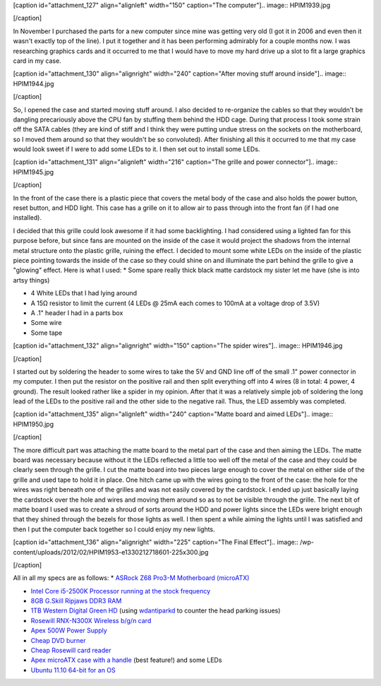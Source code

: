[caption id="attachment_127" align="alignleft" width="150" caption="The computer"].. image:: HPIM1939.jpg

[/caption]

In November I purchased the parts for a new computer since mine was getting very old (I got it in 2006 and even then it wasn't exactly top of the line). I put it together and it has been performing admirably for a couple months now. I was researching graphics cards and it occurred to me that I would have to move my hard drive up a slot to fit a large graphics card in my case.

[caption id="attachment_130" align="alignright" width="240" caption="After moving stuff around inside"].. image:: HPIM1944.jpg

[/caption]

So, I opened the case and started moving stuff around. I also decided to re-organize the cables so that they wouldn't be dangling precariously above the CPU fan by stuffing them behind the HDD cage. During that process I took some strain off the SATA cables (they are kind of stiff and I think they were putting undue stress on the sockets on the motherboard, so I moved them around so that they wouldn't be so convoluted). After finishing all this it occurred to me that my case would look sweet if I were to add some LEDs to it. I then set out to install some LEDs.

[caption id="attachment_131" align="alignleft" width="216" caption="The grille and power connector"].. image:: HPIM1945.jpg

[/caption]

In the front of the case there is a plastic piece that covers the metal body of the case and also holds the power button, reset button, and HDD light. This case has a grille on it to allow air to pass through into the front fan (if I had one installed).

I decided that this grille could look awesome if it had some backlighting. I had considered using a lighted fan for this purpose before, but since fans are mounted on the inside of the case it would project the shadows from the internal metal structure onto the plastic grille, ruining the effect. I decided to mount some white LEDs on the inside of the plastic piece pointing towards the inside of the case so they could shine on and illuminate the part behind the grille to give a "glowing" effect. Here is what I used\:
* Some spare really thick black matte cardstock my sister let me have (she is into artsy things)


* 4 White LEDs that I had lying around


* A 15Ω resistor to limit the current (4 LEDs @ 25mA each comes to 100mA at a voltage drop of 3.5V)


* A .1" header I had in a parts box


* Some wire


* Some tape






[caption id="attachment_132" align="alignright" width="150" caption="The spider wires"].. image:: HPIM1946.jpg

[/caption]




I started out by soldering the header to some wires to take the 5V and GND line off of the small .1" power connector in my computer. I then put the resistor on the positive rail and then split everything off into 4 wires (8 in total\: 4 power, 4 ground). The result looked rather like a spider in my opinion. After that it was a relatively simple job of soldering the long lead of the LEDs to the positive rail and the other side to the negative rail. Thus, the LED assembly was completed.


[caption id="attachment_135" align="alignleft" width="240" caption="Matte board and aimed LEDs"].. image:: HPIM1950.jpg

[/caption]

The more difficult part was attaching the matte board to the metal part of the case and then aiming the LEDs. The matte board was necessary because without it the LEDs reflected a little too well off the metal of the case and they could be clearly seen through the grille. I cut the matte board into two pieces large enough to cover the metal on either side of the grille and used tape to hold it in place. One hitch came up with the wires going to the front of the case\: the hole for the wires was right beneath one of the grilles and was not easily covered by the cardstock. I ended up just basically laying the cardstock over the hole and wires and moving them around so as to not be visible through the grille. The next bit of matte board I used was to create a shroud of sorts around the HDD and power lights since the LEDs were bright enough that they shined through the bezels for those lights as well. I then spent a while aiming the lights until I was satisfied and then I put the computer back together so I could enjoy my new lights.

[caption id="attachment_136" align="alignright" width="225" caption="The Final Effect"].. image:: /wp-content/uploads/2012/02/HPIM1953-e1330212718601-225x300.jpg

[/caption]

All in all my specs are as follows\:
* `ASRock Z68 Pro3-M Motherboard (microATX) <http://www.newegg.com/Product/Product.aspx?Item=N82E16813157252>`_


* `Intel Core i5-2500K Processor running at the stock frequency <http://www.newegg.com/Product/Product.aspx?Item=N82E16819115072>`_


* `8GB G.Skill Ripjaws DDR3 RAM <http://www.newegg.com/Product/Product.aspx?Item=N82E16820231426>`_


* `1TB Western Digital Green HD <http://www.newegg.com/Product/Product.aspx?Item=N82E16822136939>`_ (using `wdantiparkd <http://www.sagaforce.com/~sound/wdantiparkd/>`_ to counter the head parking issues)


* `Rosewill RNX-N300X Wireless b/g/n card <http://www.newegg.com/Product/Product.aspx?Item=N82E16833166051>`_


* `Apex 500W Power Supply <http://www.newegg.com/Product/Product.aspx?Item=N82E16817154026>`_


* `Cheap DVD burner <http://www.newegg.com/Product/Product.aspx?Item=N82E16827106289>`_


* `Cheap Rosewill card reader <http://www.newegg.com/Product/Product.aspx?Item=N82E16820223109>`_


* `Apex microATX case with a handle <http://www.newegg.com/Product/Product.aspx?Item=N82E16811154094>`_ (best feature!) and some LEDs


* `Ubuntu 11.10 64-bit for an OS <http://www.ubuntu.com>`_



 

.. rstblog-settings::
   :title: Modifying my computer case
   :date: 2012/02/25
   :url: /2012/02/25/modifying-my-computer-case